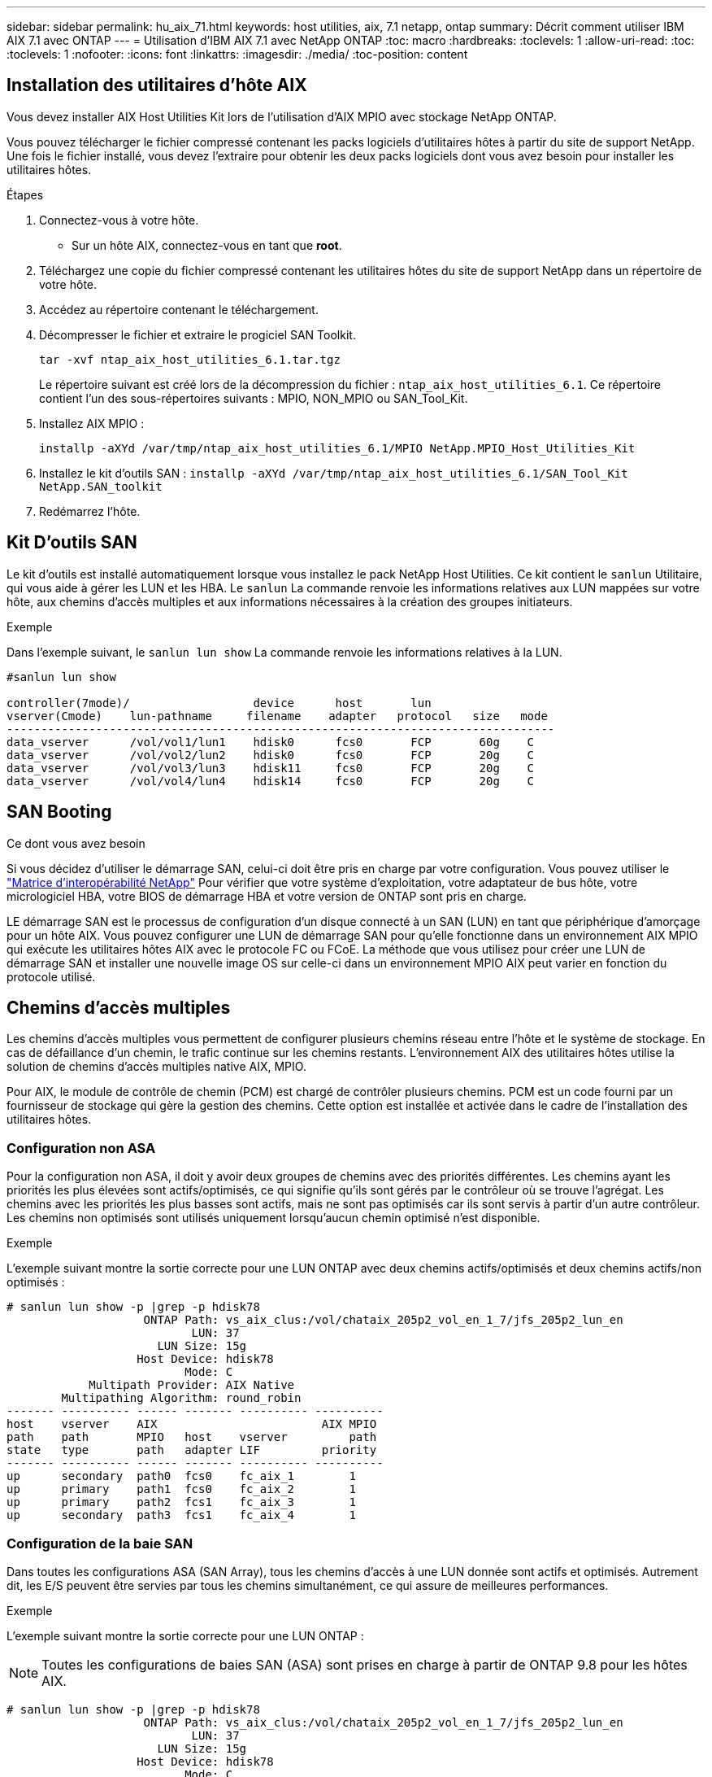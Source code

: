 ---
sidebar: sidebar 
permalink: hu_aix_71.html 
keywords: host utilities, aix, 7.1 netapp, ontap 
summary: Décrit comment utiliser IBM AIX 7.1 avec ONTAP 
---
= Utilisation d'IBM AIX 7.1 avec NetApp ONTAP
:toc: macro
:hardbreaks:
:toclevels: 1
:allow-uri-read: 
:toc: 
:toclevels: 1
:nofooter: 
:icons: font
:linkattrs: 
:imagesdir: ./media/
:toc-position: content




== Installation des utilitaires d'hôte AIX

Vous devez installer AIX Host Utilities Kit lors de l'utilisation d'AIX MPIO avec stockage NetApp ONTAP.

Vous pouvez télécharger le fichier compressé contenant les packs logiciels d'utilitaires hôtes à partir du site de support NetApp. Une fois le fichier installé, vous devez l'extraire pour obtenir les deux packs logiciels dont vous avez besoin pour installer les utilitaires hôtes.

.Étapes
. Connectez-vous à votre hôte.
+
** Sur un hôte AIX, connectez-vous en tant que *root*.


. Téléchargez une copie du fichier compressé contenant les utilitaires hôtes du site de support NetApp dans un répertoire de votre hôte.
. Accédez au répertoire contenant le téléchargement.
. Décompresser le fichier et extraire le progiciel SAN Toolkit.
+
`tar -xvf ntap_aix_host_utilities_6.1.tar.tgz`

+
Le répertoire suivant est créé lors de la décompression du fichier : `ntap_aix_host_utilities_6.1`. Ce répertoire contient l'un des sous-répertoires suivants : MPIO, NON_MPIO ou SAN_Tool_Kit.

. Installez AIX MPIO :
+
`installp -aXYd /var/tmp/ntap_aix_host_utilities_6.1/MPIO NetApp.MPIO_Host_Utilities_Kit`

. Installez le kit d'outils SAN :
`installp -aXYd /var/tmp/ntap_aix_host_utilities_6.1/SAN_Tool_Kit NetApp.SAN_toolkit`
. Redémarrez l'hôte.




== Kit D'outils SAN

Le kit d'outils est installé automatiquement lorsque vous installez le pack NetApp Host Utilities. Ce kit contient le `sanlun` Utilitaire, qui vous aide à gérer les LUN et les HBA. Le `sanlun` La commande renvoie les informations relatives aux LUN mappées sur votre hôte, aux chemins d'accès multiples et aux informations nécessaires à la création des groupes initiateurs.

.Exemple
Dans l'exemple suivant, le `sanlun lun show` La commande renvoie les informations relatives à la LUN.

[listing]
----
#sanlun lun show

controller(7mode)/                  device      host       lun
vserver(Cmode)    lun-pathname     filename    adapter   protocol   size   mode
--------------------------------------------------------------------------------
data_vserver      /vol/vol1/lun1    hdisk0      fcs0       FCP       60g    C
data_vserver      /vol/vol2/lun2    hdisk0      fcs0       FCP       20g    C
data_vserver      /vol/vol3/lun3    hdisk11     fcs0       FCP       20g    C
data_vserver      /vol/vol4/lun4    hdisk14     fcs0       FCP       20g    C

----


== SAN Booting

.Ce dont vous avez besoin
Si vous décidez d'utiliser le démarrage SAN, celui-ci doit être pris en charge par votre configuration. Vous pouvez utiliser le link:https://mysupport.netapp.com/matrix/imt.jsp?components=71102;&solution=1&isHWU&src=IMT["Matrice d'interopérabilité NetApp"^] Pour vérifier que votre système d'exploitation, votre adaptateur de bus hôte, votre micrologiciel HBA, votre BIOS de démarrage HBA et votre version de ONTAP sont pris en charge.

LE démarrage SAN est le processus de configuration d'un disque connecté à un SAN (LUN) en tant que périphérique d'amorçage pour un hôte AIX. Vous pouvez configurer une LUN de démarrage SAN pour qu'elle fonctionne dans un environnement AIX MPIO qui exécute les utilitaires hôtes AIX avec le protocole FC ou FCoE. La méthode que vous utilisez pour créer une LUN de démarrage SAN et installer une nouvelle image OS sur celle-ci dans un environnement MPIO AIX peut varier en fonction du protocole utilisé.



== Chemins d'accès multiples

Les chemins d'accès multiples vous permettent de configurer plusieurs chemins réseau entre l'hôte et le système de stockage. En cas de défaillance d'un chemin, le trafic continue sur les chemins restants. L'environnement AIX des utilitaires hôtes utilise la solution de chemins d'accès multiples native AIX, MPIO.

Pour AIX, le module de contrôle de chemin (PCM) est chargé de contrôler plusieurs chemins. PCM est un code fourni par un fournisseur de stockage qui gère la gestion des chemins. Cette option est installée et activée dans le cadre de l'installation des utilitaires hôtes.



=== Configuration non ASA

Pour la configuration non ASA, il doit y avoir deux groupes de chemins avec des priorités différentes. Les chemins ayant les priorités les plus élevées sont actifs/optimisés, ce qui signifie qu'ils sont gérés par le contrôleur où se trouve l'agrégat. Les chemins avec les priorités les plus basses sont actifs, mais ne sont pas optimisés car ils sont servis à partir d'un autre contrôleur. Les chemins non optimisés sont utilisés uniquement lorsqu'aucun chemin optimisé n'est disponible.

.Exemple
L'exemple suivant montre la sortie correcte pour une LUN ONTAP avec deux chemins actifs/optimisés et deux chemins actifs/non optimisés :

[listing]
----
# sanlun lun show -p |grep -p hdisk78
                    ONTAP Path: vs_aix_clus:/vol/chataix_205p2_vol_en_1_7/jfs_205p2_lun_en
                           LUN: 37
                      LUN Size: 15g
                   Host Device: hdisk78
                          Mode: C
            Multipath Provider: AIX Native
        Multipathing Algorithm: round_robin
------- ---------- ------ ------- ---------- ----------
host    vserver    AIX                        AIX MPIO
path    path       MPIO   host    vserver         path
state   type       path   adapter LIF         priority
------- ---------- ------ ------- ---------- ----------
up      secondary  path0  fcs0    fc_aix_1        1
up      primary    path1  fcs0    fc_aix_2        1
up      primary    path2  fcs1    fc_aix_3        1
up      secondary  path3  fcs1    fc_aix_4        1

----


=== Configuration de la baie SAN

Dans toutes les configurations ASA (SAN Array), tous les chemins d'accès à une LUN donnée sont actifs et optimisés. Autrement dit, les E/S peuvent être servies par tous les chemins simultanément, ce qui assure de meilleures performances.

.Exemple
L'exemple suivant montre la sortie correcte pour une LUN ONTAP :


NOTE: Toutes les configurations de baies SAN (ASA) sont prises en charge à partir de ONTAP 9.8 pour les hôtes AIX.

[listing]
----
# sanlun lun show -p |grep -p hdisk78
                    ONTAP Path: vs_aix_clus:/vol/chataix_205p2_vol_en_1_7/jfs_205p2_lun_en
                           LUN: 37
                      LUN Size: 15g
                   Host Device: hdisk78
                          Mode: C
            Multipath Provider: AIX Native
        Multipathing Algorithm: round_robin
------ ------- ------ ------- --------- ----------
host   vserver  AIX                      AIX MPIO
path   path     MPIO   host    vserver     path
state  type     path   adapter LIF       priority
------ ------- ------ ------- --------- ----------
up     primary  path0  fcs0    fc_aix_1     1
up     primary  path1  fcs0    fc_aix_2     1
up     primary  path2  fcs1    fc_aix_3     1
up     primary  path3  fcs1    fc_aix_4     1
----


== Paramètres recommandés

Voici certains paramètres recommandés pour les LUN NetApp ONTAP. Les paramètres critiques des LUN ONTAP sont définis automatiquement après l'installation du kit d'utilitaires d'hôtes NetApp.

[cols="4*"]
|===
| Paramètre | De production | Valeur pour AIX | Remarque 


| algorithme | MPIO | round_robin | Défini par les utilitaires hôtes 


| hcheck_cmd | MPIO | question | Défini par les utilitaires hôtes 


| hcheck_interval | MPIO | 30 | Défini par les utilitaires hôtes 


| hcheck_mode | MPIO | non actif | Défini par les utilitaires hôtes 


| lun_reset_spt | MPIO / non MPIO | oui | Défini par les utilitaires hôtes 


| transfert max | MPIO / non MPIO | LUN FC : 0x100000 octets | Défini par les utilitaires hôtes 


| qfull_dly | MPIO / non MPIO | délai de 2 secondes | Défini par les utilitaires hôtes 


| queue_deted | MPIO / non MPIO | 64 | Défini par les utilitaires hôtes 


| reserve_policy | MPIO / non MPIO | no_reserve | Défini par les utilitaires hôtes 


| temporisation de nouveau (disque) | MPIO / non MPIO | 30 secondes | Utilise les valeurs par défaut du système d'exploitation 


| dystrk | MPIO / non MPIO | Oui. | Utilise les valeurs par défaut du système d'exploitation 


| fc_err_recov | MPIO / non MPIO | Fast_fail | Utilise les valeurs par défaut du système d'exploitation 


| q_type | MPIO / non MPIO | simplicité | Utilise les valeurs par défaut du système d'exploitation 


| num_cmd_elems | MPIO / non MPIO | 1024 pour AIX | FC EN1B, FC EN1C 


| num_cmd_elems | MPIO / non MPIO | 500 pour AIX (autonome/physique) 200 pour VIOC | FC EN0G 
|===


== Paramètres recommandés pour MetroCluster

Par défaut, le système d'exploitation AIX applique un délai d'expiration d'E/S plus court lorsqu'aucun chemin vers une LUN n'est disponible. Ce phénomène peut survenir dans les configurations, notamment avec une structure SAN à commutateur unique et des configurations MetroCluster qui présentent des basculements non planifiés. Pour plus d'informations et pour connaître les modifications recommandées aux paramètres par défaut, reportez-vous à la section link:https://kb.netapp.com/app/answers/answer_view/a_id/1001318["NetApp KB1001318"^]



== Prise en charge AIX avec SM-BC

Depuis ONTAP 9.11.1, AIX est pris en charge par SM-BC. Dans le cas d'une configuration AIX, le cluster principal est le cluster « actif ».

Dans une configuration AIX, les basculements sont disruptifs. Chaque basculement nécessite une nouvelle analyse de l'hôte pour que les opérations d'E/S reprennent.

Pour configurer AIX pour SM-BC, reportez-vous à l'article de la base de connaissances link:https://kb.netapp.com/Advice_and_Troubleshooting/Data_Protection_and_Security/SnapMirror/How_to_configure_an_AIX_host_for_SnapMirror_Business_Continuity_(SM-BC)["Comment configurer un hôte AIX pour SnapMirror Business Continuity (SM-BC)"^].



== Problèmes connus et limites

Il n'y a pas de problèmes et de limites connus.
